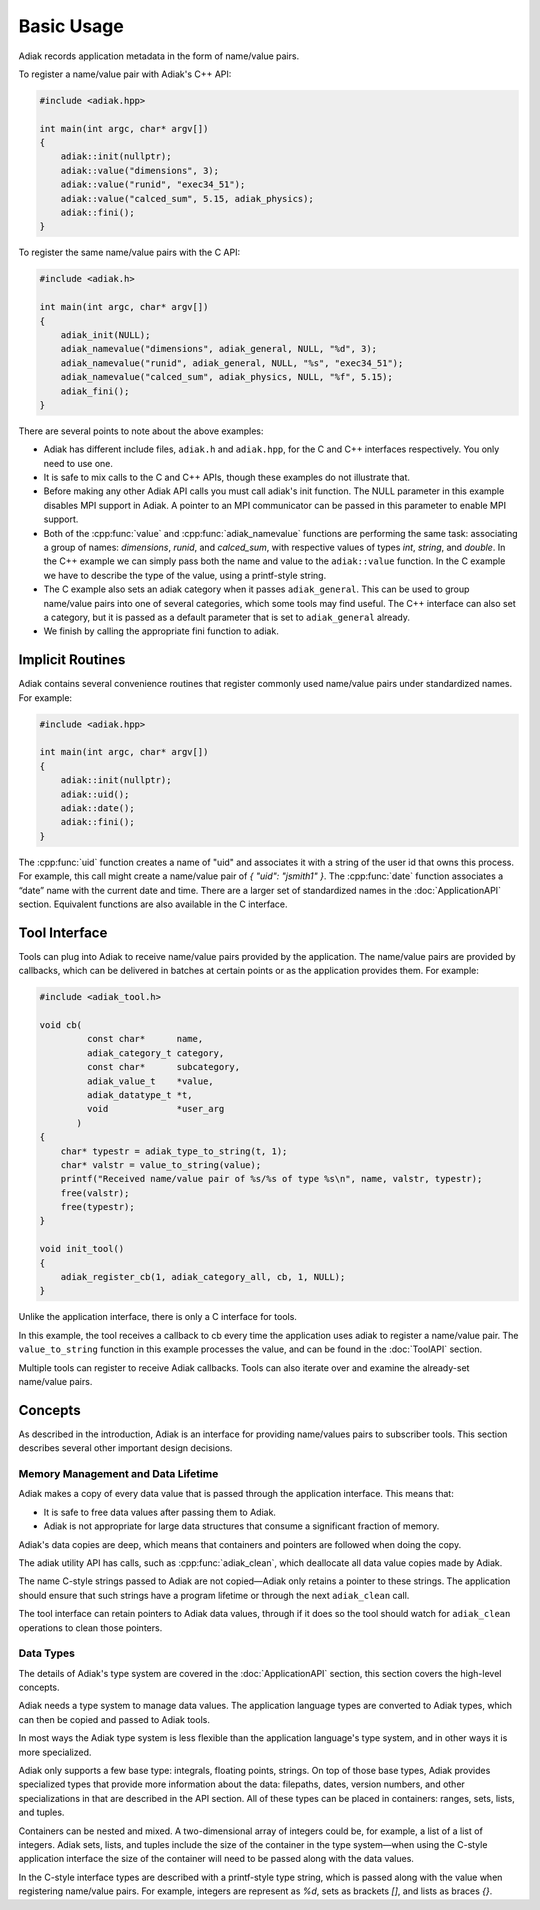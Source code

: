 Basic Usage
=================================

Adiak records application metadata in the form of name/value pairs.

To register a name/value pair with Adiak's C++ API:

.. code-block:: c++

    #include <adiak.hpp>

    int main(int argc, char* argv[])
    {
        adiak::init(nullptr);
        adiak::value("dimensions", 3);
        adiak::value("runid", "exec34_51");
        adiak::value("calced_sum", 5.15, adiak_physics);
        adiak::fini();
    }

To register the same name/value pairs with the C API:

.. code-block:: c

    #include <adiak.h>

    int main(int argc, char* argv[])
    {
        adiak_init(NULL);
        adiak_namevalue("dimensions", adiak_general, NULL, "%d", 3);
        adiak_namevalue("runid", adiak_general, NULL, "%s", "exec34_51");
        adiak_namevalue("calced_sum", adiak_physics, NULL, "%f", 5.15);
        adiak_fini();
    }

There are several points to note about the above examples:

* Adiak has different include files, ``adiak.h`` and ``adiak.hpp``, for the C
  and C++ interfaces respectively. You only need to use one.
* It is safe to mix calls to the C and C++ APIs, though these examples
  do not illustrate that.
* Before making any other Adiak API calls you must call adiak's init
  function. The NULL parameter in this example disables MPI support in Adiak.
  A pointer to an MPI communicator can be passed in this parameter to enable
  MPI support.
* Both of the :cpp:func:`value` and :cpp:func:`adiak_namevalue` functions are
  performing the same task: associating a group of names: `dimensions`,
  `runid`, and `calced_sum`, with respective values of types `int`, `string`,
  and `double`.  In the C++ example we can simply pass both the name and
  value to the ``adiak::value`` function. In the C example we have to describe
  the type of the value, using a printf-style string.
* The C example also sets an adiak category when it passes ``adiak_general``.
  This can be used to group name/value pairs into one of several categories,
  which some tools may find useful. The C++ interface can also set a category,
  but it is passed as a default parameter that is set to ``adiak_general`` already.
* We finish by calling the appropriate fini function to adiak.

Implicit Routines
-----------------

Adiak contains several convenience routines that register commonly used name/value
pairs under standardized names. For example:

.. code-block:: c++

    #include <adiak.hpp>

    int main(int argc, char* argv[])
    {
        adiak::init(nullptr);
        adiak::uid();
        adiak::date();
        adiak::fini();
    }

The :cpp:func:`uid` function creates a name of "uid" and associates it
with a string of the user id that owns this process. For example, this call
might create a name/value pair of `{ "uid": "jsmith1" }`. The
:cpp:func:`date` function associates a “date” name with the current
date and time. There are a larger set of standardized names in the
:doc:`ApplicationAPI` section. Equivalent functions are also available
in the C interface.

Tool Interface
-----------------

Tools can plug into Adiak to receive name/value pairs provided by the application.
The name/value pairs are provided by callbacks, which can be delivered in batches
at certain points or as the application provides them. For example:

.. code-block:: c

    #include <adiak_tool.h>

    void cb(
             const char*      name,
             adiak_category_t category,
             const char*      subcategory,
             adiak_value_t    *value,
             adiak_datatype_t *t,
             void             *user_arg
           )
    {
        char* typestr = adiak_type_to_string(t, 1);
        char* valstr = value_to_string(value);
        printf("Received name/value pair of %s/%s of type %s\n", name, valstr, typestr);
        free(valstr);
        free(typestr);
    }

    void init_tool()
    {
        adiak_register_cb(1, adiak_category_all, cb, 1, NULL);
    }

Unlike the application interface, there is only a C interface for tools.

In this example, the tool receives a callback to cb every time the
application uses adiak to register a name/value pair. The ``value_to_string``
function in this example processes the value, and can be found in the
:doc:`ToolAPI` section.

Multiple tools can register to receive Adiak callbacks. Tools can also
iterate over and examine the already-set name/value pairs.

Concepts
-----------------

As described in the introduction, Adiak is an interface for providing
name/values pairs to subscriber tools. This section describes several
other important design decisions.

Memory Management and Data Lifetime
...................................

Adiak makes a copy of every data value that is passed through the
application interface. This means that:

* It is safe to free data values after passing them to Adiak.
* Adiak is not appropriate for large data structures that consume
  a significant fraction of memory.

Adiak's data copies are deep, which means that containers and pointers
are followed when doing the copy.

The adiak utility API has calls, such as :cpp:func:`adiak_clean`,
which deallocate all data value copies made by Adiak.

The name C-style strings passed to Adiak are not copied—Adiak only
retains a pointer to these strings. The application should ensure
that such strings have a program lifetime or through the next
``adiak_clean`` call.

The tool interface can retain pointers to Adiak data values, through
if it does so the tool should watch for ``adiak_clean`` operations to
clean those pointers.

Data Types
.................

The details of Adiak's type system are covered in the :doc:`ApplicationAPI`
section, this section covers the high-level concepts.

Adiak needs a type system to manage data values. The application language
types are converted to Adiak types, which can then be copied and passed
to Adiak tools.

In most ways the Adiak type system is less flexible than the application
language's type system, and in other ways it is more specialized.

Adiak only supports a few base type: integrals, floating points, strings.
On top of those base types, Adiak provides specialized types that provide
more information about the data: filepaths, dates, version numbers, and
other specializations in that are described in the API section. All of these
types can be placed in containers: ranges, sets, lists, and tuples.

Containers can be nested and mixed. A two-dimensional array of integers could
be, for example, a list of a list of integers.  Adiak sets, lists, and tuples
include the size of the container in the type system—when using the C-style
application interface the size of the container will need to be passed
along with the data values.

In the C-style interface types are described with a printf-style type string,
which is passed along with the value when registering name/value pairs.
For example, integers are represent as `%d`, sets as brackets `[]`, and
lists as braces `{}`.
